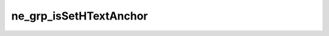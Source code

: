 ***********************
ne_grp_isSetHTextAnchor
***********************

.. doxygenfunction:: sbne::ne_grp_isSetHTextAnchor
